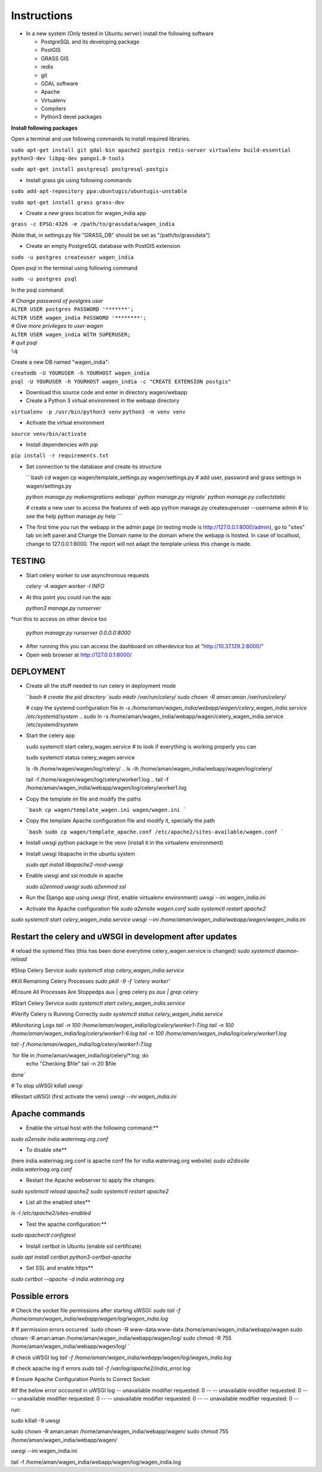 Instructions
=============

* In a new system (Only tested in Ubuntu server) install the following software

  * PostgreSQL and its developing package
  * PostGIS
  * GRASS GIS
  * redis
  * git
  * GDAL software 
  * Apache
  * Virtualenv
  * Compilers
  * Python3 devel packages


**Install following packages**

Open a terminal and use following commands to install required libraries.

``sudo apt-get install git gdal-bin apache2 postgis redis-server virtualenv build-essential python3-dev libpq-dev pango1.0-tools``

``sudo apt-get install postgresql postgresql-postgis``

* Install grass gis using following commands

``sudo add-apt-repository ppa:ubuntugis/ubuntugis-unstable``

``sudo apt-get install grass grass-dev``

* Create a new grass location for wagen_india app

``grass -c EPSG:4326 -e /path/to/grassdata/wagen_india``

(Note that, in settings.py file "GRASS_DB" should be set as "/path/to/grassdata")

* Create an empty PostgreSQL database with PostGIS extension

``sudo -u postgres createuser wagen_india``

Open psql in the terminal using following command

``sudo -u postgres psql``

In the psql command:

| *# Change password of postgres user*
| ``ALTER USER postgres PASSWORD '*******';``
| ``ALTER USER wagen_india PASSWORD '********';``
| *# Give more privileges to user wagen*
| ``ALTER USER wagen_india WITH SUPERUSER;``
| *# quit psql*
| ``\q``

Create a new DB named "wagen_india":

| ``createdb -U YOURUSER -h YOURHOST wagen_india``
| ``psql -U YOURUSER -h YOURHOST wagen_india -c "CREATE EXTENSION postgis"``

* Download this source code and enter in directory wagen/webapp

* Create a Python 3 virtual environment in the webapp directory

``virtualenv -p /usr/bin/python3 venv``
``python3 -m venv venv``

* Activate the virtual environment

``source venv/bin/activate``

* Install dependencies with `pip`

``pip install -r requirements.txt``

* Set connection to the database and create its structure

  ```bash
  cd wagen
  cp wagen/template_settings.py wagen/settings.py
  # add user, password and grass settings in wagen/settings.py

  `python manage.py makemigrations webapp``
  `python manage.py migrate``
  `python manage.py collectstatic`

  # create a new user to access the features of web app
  python manage.py createsuperuser --username admin
  # to see the help
  python manage.py help
  ```


* The first time you run the webapp in the admin page (in testing mode is http://127.0.0.1:8000/admin),
  go to "sites" tab on left panel and Change the Domain name to the
  domain where the webapp is hosted. In case of localhost, change to 127.0.0.1:8000.
  The report will not adapt the template unless this change is made.

=============
TESTING
=============

* Start celery worker to use asynchronous requests

  `celery -A wagen worker -l INFO`

* At this point you could run the app

  `python3 manage.py runserver`

*run this to access on other device too

  `python manage.py runserver 0.0.0.0:8000`

* After running this you can access the dashboard on otherdevice too at "http://10.37.129.2:8000/"


* Open web browser at http://127.0.0.1:8000/



=============
DEPLOYMENT
=============
* Create all the stuff needed to run celery in deployment mode

  ```bash
  # create the pid directory
  `sudo mkdir /var/run/celery/`
  `sudo chown -R aman:aman /var/run/celery/`

  # copy the systemd configuration file
  `ln -s /home/aman/wagen_india/webapp/wagen/celery_wagen_india.service /etc/systemd/system`
  .. sudo ln -s /home/aman/wagen_india/webapp/wagen/celery_wagen_india.service /etc/systemd/system


.. EnvironmentFile=-/home/aman/wagen_india/webapp/wagen/celery.conf
.. WorkingDirectory=/home/aman/wagen_india/webapp/wagen/

  # modify the environment file if needed 
  # (for example the timeout for a single job set to 3000 seconds or number of concurrency set to 8)

  # reload the systemd files (this has been done everytime celery_wagen_india.service is changed)
  `sudo systemctl daemon-reload`
  # enable the service to be automatically start on boot
  `sudo systemctl enable celery_wagen_india.service`
  ```

* Start the celery app

  
  sudo systemctl start celery_wagen.service
  # to look if everything is working properly you can

  sudo systemctl status celery_wagen.service

  ls -lh /home/wagen/wagen/log/celery/
  .. ls -lh /home/aman/wagen_india/webapp/wagen/log/celery/

  
  tail -f /home/wagen/wagen/log/celery/worker1.log
  .. tail -f /home/aman/wagen_india/webapp/wagen/log/celery/worker1.log

  

* Copy the template `ini` file and modify the paths

  ```bash
  cp wagen/template_wagen.ini wagen/wagen.ini
  ```

* Copy the template Apache configuration file and modify it, specially the path

  ```bash
  sudo cp wagen/template_apache.conf /etc/apache2/sites-available/wagen.conf
  ```
* Install uwsgi python package in the venv
  (install it in the virtualenv environment)

* Install uwsgi libapache in the ubuntu system

  `sudo apt install libapache2-mod-uwsgi`

* Enable uwsgi and ssl module in apache

  `sudo a2enmod uwsgi`
  `sudo a2enmod ssl`

* Run the Django app using `uwsgi`
  (first, enable virtualenv environment)
  `uwsgi --ini wagen_india.ini`


* Activate the Apache configuration file
  `sudo a2ensite wagen.conf`
  `sudo systemctl restart apache2`




`sudo systemctl start celery_wagen_india.service`
`uwsgi --ini /home/aman/wagen_india/webapp/wagen/wagen_india.ini`




=================================================================
Restart the celery and uWSGI in development after updates
=================================================================

# reload the systemd files (this has been done everytime celery_wagen.service is changed)
`sudo systemctl daemon-reload`

#Stop Celery Service
`sudo systemctl stop celery_wagen_india.service`

#Kill Remaining Celery Processes
`sudo pkill -9 -f 'celery worker'`

#Ensure All Processes Are Stoppedps aux | grep celery
`ps aux | grep celery`


#Start Celery Service
`sudo systemctl start celery_wagen_india.service`

#Verify Celery is Running Correctly
`sudo systemctl status celery_wagen_india.service`


#Monitoring Logs
`tail -n 100 /home/aman/wagen_india/log/celery/worker1-7.log
tail -n 100 /home/aman/wagen_india/log/celery/worker1-6.log
tail -n 100 /home/aman/wagen_india/log/celery/worker1.log`

`tail -f /home/aman/wagen_india/log/celery/worker1-7.log`


`for file in /home/aman/wagen_india/log/celery/*.log; do
    echo "Checking $file"
    tail -n 20 $file
done`



# To stop uWSGI
`killall uwsgi`

#Restart uWSGI (first activate the venv)
`uwsgi --ini wagen_india.ini`





=============
Apache commands
=============


* Enable the virtual host with the following command:**
`sudo a2ensite india.waterinag.org.conf`

* To disable site**
(here india.waterinag.org.conf is apache conf file for india.waterinag.org website)
`sudo a2dissite india.waterinag.org.conf`


* Restart the Apache webserver to apply the changes:
`sudo systemctl reload apache2`
`sudo systemctl restart apache2`

* List all the enabled sites**
`ls -l /etc/apache2/sites-enabled`

* Test the apache configuration:**
`sudo apachectl configtest`


* Install certbot in Ubuntu (enable ssl certificate)
`sudo apt install certbot python3-certbot-apache`

* Set SSL and enable https**
`sudo certbot --apache -d india.waterinag.org`




=============
Possible errors
=============


# Check the socket file permissions after starting uWSGI:
`sudo tail -f /home/aman/wagen_india/webapp/wagen/log/wagen_india.log`

# If permission errors occurred
`sudo chown -R www-data:www-data /home/aman/wagen_india/webapp/wagen
sudo chown -R aman:aman /home/aman/wagen_india/webapp/wagen/log/
sudo chmod -R 755 /home/aman/wagen_india/webapp/wagen/log/
`

# check uWSGI log
`tail -f /home/aman/wagen_india/webapp/wagen/log/wagen_india.log`


# check apache log if errors
`sudo tail -f /var/log/apache2/india_error.log`

# Ensure Apache Configuration Points to Correct Socket




#if the below error occoured in uWSGI log
-- unavailable modifier requested: 0 --
-- unavailable modifier requested: 0 --
-- unavailable modifier requested: 0 --
-- unavailable modifier requested: 0 --
-- unavailable modifier requested: 0 --

run:

sudo killall -9 uwsgi

sudo chown -R aman:aman /home/aman/wagen_india/webapp/wagen/
sudo chmod 755 /home/aman/wagen_india/webapp/wagen/

uwsgi --ini wagen_india.ini

tail -f /home/aman/wagen_india/webapp/wagen/log/wagen_india.log


